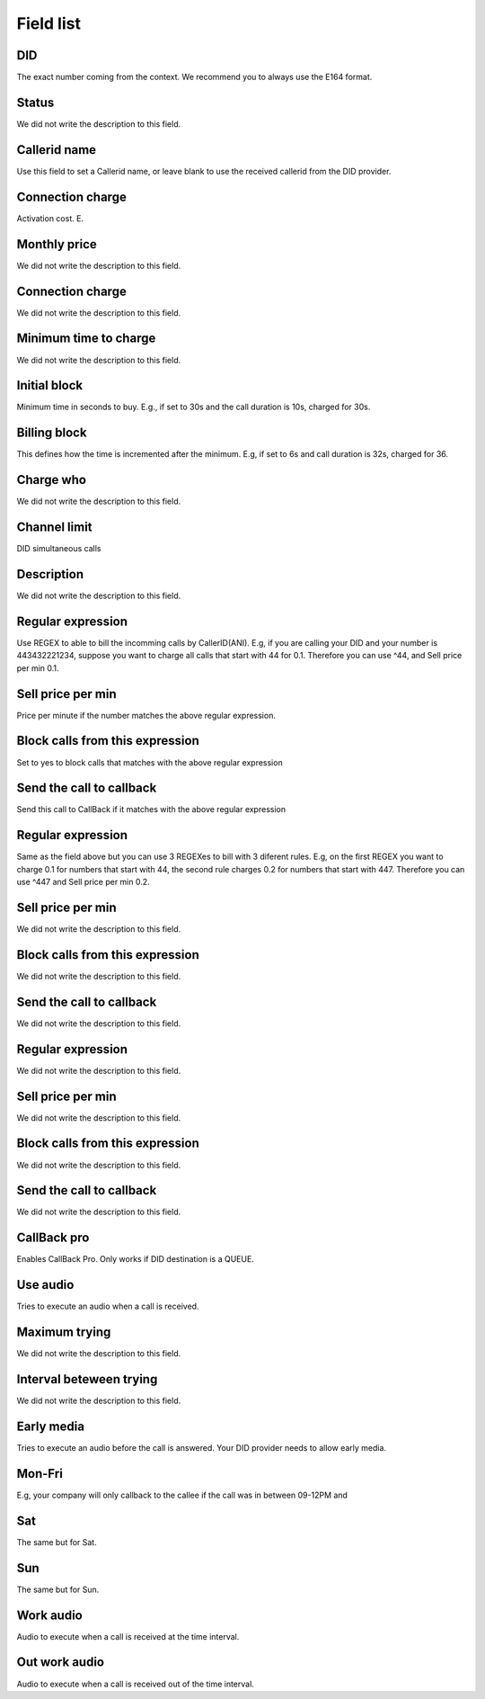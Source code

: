 .. _did-menu-list:

**********
Field list
**********



.. _did-did:

DID
"""

The exact number coming from the context. We recommend you to always use the E164 format.




.. _did-activated:

Status
""""""

We did not write the description to this field.




.. _did-callerid:

Callerid name
"""""""""""""

Use this field to set a Callerid name, or leave blank to use the received callerid from the DID provider.




.. _did-connection_charge:

Connection charge
"""""""""""""""""

Activation cost. E.




.. _did-fixrate:

Monthly price
"""""""""""""

We did not write the description to this field.




.. _did-connection_sell:

Connection charge
"""""""""""""""""

We did not write the description to this field.




.. _did-minimal_time_charge:

Minimum time to charge
""""""""""""""""""""""

We did not write the description to this field.




.. _did-initblock:

Initial block
"""""""""""""

Minimum time in seconds to buy. E.g., if set to 30s and the call duration is 10s, charged for 30s.




.. _did-increment:

Billing block
"""""""""""""

This defines how the time is incremented after the minimum. E.g, if set to 6s and call duration is 32s, charged for 36.




.. _did-charge_of:

Charge who
""""""""""

We did not write the description to this field.




.. _did-calllimit:

Channel limit
"""""""""""""

DID simultaneous calls




.. _did-description:

Description
"""""""""""

We did not write the description to this field.




.. _did-expression_1:

Regular expression
""""""""""""""""""

Use REGEX to able to bill the incomming calls by CallerID(ANI). E.g, if you are calling your DID and your number is 443432221234, suppose you want to charge all calls that start with 44 for 0.1. Therefore you can use ^44, and Sell price per min 0.1.




.. _did-selling_rate_1:

Sell price per min
""""""""""""""""""

Price per minute if the number matches the above regular expression.




.. _did-block_expression_1:

Block calls from this expression
""""""""""""""""""""""""""""""""

Set to yes to block calls that matches with the above regular expression




.. _did-send_to_callback_1:

Send the call to callback
"""""""""""""""""""""""""

Send this call to CallBack if it matches with the above regular expression




.. _did-expression_2:

Regular expression
""""""""""""""""""

Same as the field above but you can use 3 REGEXes to bill with 3 diferent rules. E.g, on the first REGEX you want to charge 0.1 for numbers that start with 44, the second rule charges 0.2 for numbers that start with 447. Therefore you can use ^447 and Sell price per min 0.2.




.. _did-selling_rate_2:

Sell price per min
""""""""""""""""""

We did not write the description to this field.




.. _did-block_expression_2:

Block calls from this expression
""""""""""""""""""""""""""""""""

We did not write the description to this field.




.. _did-send_to_callback_2:

Send the call to callback
"""""""""""""""""""""""""

We did not write the description to this field.




.. _did-expression_3:

Regular expression
""""""""""""""""""

We did not write the description to this field.




.. _did-selling_rate_3:

Sell price per min
""""""""""""""""""

We did not write the description to this field.




.. _did-block_expression_3:

Block calls from this expression
""""""""""""""""""""""""""""""""

We did not write the description to this field.




.. _did-send_to_callback_3:

Send the call to callback
"""""""""""""""""""""""""

We did not write the description to this field.




.. _did-cbr:

CallBack pro
""""""""""""

Enables CallBack Pro. Only works if DID destination is a QUEUE.




.. _did-cbr_ua:

Use audio
"""""""""

Tries to execute an audio when a call is received.




.. _did-cbr_total_try:

Maximum trying
""""""""""""""

We did not write the description to this field.




.. _did-cbr_time_try:

Interval beteween trying
""""""""""""""""""""""""

We did not write the description to this field.




.. _did-cbr_em:

Early media
"""""""""""

Tries to execute an audio before the call is answered. Your DID provider needs to allow early media.




.. _did-TimeOfDay_monFri:

Mon-Fri
"""""""

E.g, your company will only callback to the callee if the call was in between 09-12PM and 




.. _did-TimeOfDay_sat:

Sat
"""

The same but for Sat.




.. _did-TimeOfDay_sun:

Sun
"""

The same but for Sun.




.. _did-workaudio:

Work audio
""""""""""

Audio to execute when a call is received at the time interval.




.. _did-noworkaudio:

Out work audio
""""""""""""""

Audio to execute when a call is received out of the time interval.




